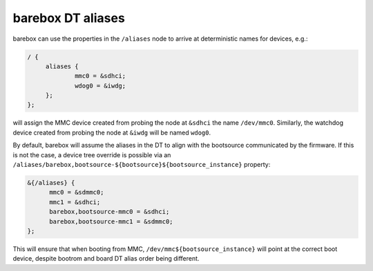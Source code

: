 barebox DT aliases
==================

barebox can use the properties in the ``/aliases`` node to arrive
at deterministic names for devices, e.g.:

.. code-block:: none

   / {
   	aliases {
   		mmc0 = &sdhci;
   		wdog0 = &iwdg;
   	};
   };

will assign the MMC device created from probing the node at ``&sdhci``
the name ``/dev/mmc0``. Similarly, the watchdog device created from
probing the node at ``&iwdg`` will be named ``wdog0``.

By default, barebox will assume the aliases in the DT to align with
the bootsource communicated by the firmware. If this is not the case,
a device tree override is possible via an
``/aliases/barebox,bootsource-${bootsource}${bootsource_instance}``
property:

.. code-block:: none

  &{/aliases} {
	mmc0 = &sdmmc0;
	mmc1 = &sdhci;
	barebox,bootsource-mmc0 = &sdhci;
	barebox,bootsource-mmc1 = &sdmmc0;
  };

This will ensure that when booting from MMC, ``/dev/mmc${bootsource_instance}``
will point at the correct boot device, despite bootrom and board DT alias
order being different.
